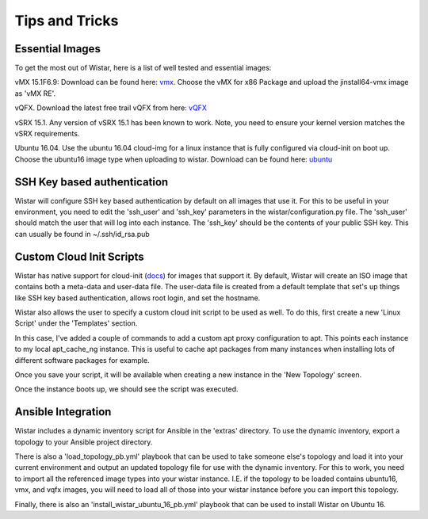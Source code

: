 Tips and Tricks
===============

.. _docs: https://cloudinit.readthedocs.io/en/latest/
.. _vmx: https://webdownload.juniper.net/swdl/dl/secure/site/1/record/60759.html
.. _vQFX: http://www.juniper.net/us/en/dm/free-vqfx-trial/
.. _ubuntu: https://cloud-images.ubuntu.com/releases/16.04/release/ubuntu-16.04-server-cloudimg-amd64.tar.gz


Essential Images
----------------

To get the most out of Wistar, here is a list of well tested and essential images:

vMX 15.1F6.9: Download can be found here: vmx_. Choose the vMX for x86 Package and upload the jinstall64-vmx image as 'vMX RE'.

vQFX. Download the latest free trail vQFX from here: vQFX_

vSRX 15.1. Any version of vSRX 15.1 has been known to work. Note, you need to ensure your kernel version matches the vSRX requirements.

Ubuntu 16.04. Use the ubuntu 16.04 cloud-img for a linux instance that is fully configured via cloud-init on boot up. Choose the ubuntu16 image type when uploading to wistar.
Download can be found here: ubuntu_

SSH Key based authentication
----------------------------

Wistar will configure SSH key based authentication by default on all images that use it. For this to be useful in your
environment, you need to edit the 'ssh_user' and 'ssh_key' parameters in the wistar/configuration.py file. The 'ssh_user'
should match the user that will log into each instance. The 'ssh_key' should be the contents of your public SSH key.
This can usually be found in ~/.ssh/id_rsa.pub


Custom Cloud Init Scripts
-------------------------

Wistar has native support for cloud-init (docs_) for images that support it. By default, Wistar
will create an ISO image that contains both a meta-data and user-data file. The user-data file is
created from a default template that set's up things like SSH key based authentication, allows root login,
and set the hostname.

Wistar also allows the user to specify a custom cloud init script to be used as well. To do this, first
create a new 'Linux Script' under the 'Templates' section.

.. image:: screenshots/customize_cloud_init.png

In this case, I've added a couple of commands to add a custom apt proxy configuration to apt. This points each
instance to my local apt_cache_ng instance. This is useful to cache apt packages from many instances when installing
lots of different software packages for example.

Once you save your script, it will be available when creating a new instance in the 'New Topology' screen.

.. image:: screenshots/custom_cloud_init_select.png

Once the instance boots up, we should see the script was executed.

.. image:: screenshots/custom_cloud_init_results.png


Ansible Integration
-------------------

Wistar includes a dynamic inventory script for Ansible in the 'extras' directory. To use the dynamic inventory, export
a topology to your Ansible project directory.

There is also a 'load_topology_pb.yml' playbook that can be used to take
someone else's topology and load it into your current environment and output an updated topology file for use with the
dynamic inventory. For this to work, you need to import all the referenced image types into your wistar instance.
I.E. if the topology to be loaded contains ubuntu16, vmx, and vqfx images, you will need to load all of those into your
wistar instance before you can import this topology.

Finally, there is also an 'install_wistar_ubuntu_16_pb.yml' playbook that can be used to install Wistar on Ubuntu 16.